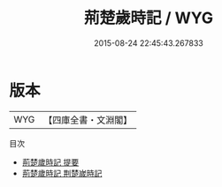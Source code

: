 #+TITLE: 荊楚歲時記 / WYG
#+DATE: 2015-08-24 22:45:43.267833
* 版本
 |       WYG|【四庫全書・文淵閣】|
目次
 - [[file:KR2k0105_000.txt::000-1a][荊楚歲時記 提要]]
 - [[file:KR2k0105_000.txt::000-3a][荊楚歲時記 荆楚嵗時記]]
